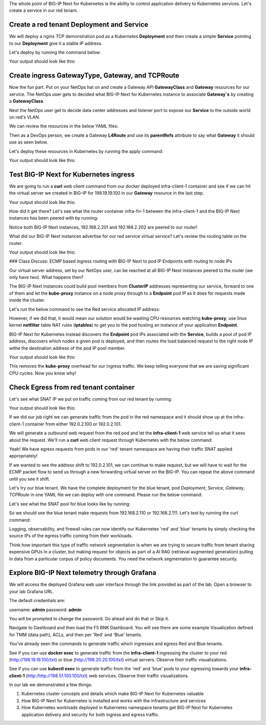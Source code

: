 The whole point of BIG-IP Next for Kubernetes is the ability to control application delivery to Kubernetes services. Let's create a service 
in our red tenant.

Create a red tenant Deployment and Service
------------------------------------------

We will deploy a nginx TCP demonstration pod as a Kubernetes **Deployment** and then create a simple **Service** pointing to our **Deployment** 
give it a stable IP address. 

Let's deploy by running the command below:

.. code-block:: bash 
    :caption: Red Deployment

    kubectl apply -f resources/nginx-red-deployment.yaml

Your output should look like this:

.. code-block:: bash 
    :caption: Red Deployment Output
    
    deployment.apps/nginx-deployment created
    service/nginx-app-svc created


Create ingress GatewayType, Gateway, and TCPRoute
------------------------------------------------

Now the fun part. Put on your NetOps hat on and create a Gateway API **GatewayClass** and **Gateway** resources for our service. The NetOps 
user gets to decided what BIG-IP Next for Kubernetes instance to associate **Gateway`s** by creating a **GatewayClass**.

Next the NetOps user get to decide data center addresses and listener port to expose our **Service** to the outside world on red's VLAN. 

We can review the resources in the below YAML files:

.. code-block:: yaml 
   :caption: Gateway Class

   apiVersion: gateway.networking.k8s.io/v1
   kind: GatewayClass
   metadata:
     name: f5-gateway-class
     namespace: red
   spec:
     controllerName: "f5.com/f5-gateway-controller"
     description: "F5 BIG-IP Kubernetes Gateway"


.. code-block:: yaml 
   :caption: Gateway 

   apiVersion: gateway.k8s.f5net.com/v1
   kind: Gateway
   metadata:
     name: my-l4route-tcp-gateway
     namespace: red
   spec:
     addresses:
     - type: "IPAddress"
       value: 198.19.19.100
     gatewayClassName: f5-gateway-class
     listeners:
     - name: nginx
       protocol: TCP
       port: 80
       allowedRoutes:
         kinds:
         - kind: L4Route


Then as a DevOps person, we create a Gateway **L4Route** and use its **parentRefs** attribute to say what **Gateway** it should use as seen below. 

.. code-block:: yaml
   :caption: Red L4Route

   apiVersion: gateway.k8s.f5net.com/v1
   kind: L4Route
   metadata:
     name: l4-tcp-app
     namespace: red
   spec:
     protocol: TCP
     parentRefs:
     - name: my-l4route-tcp-gateway
       sectionName: nginx
     rules:
     - backendRefs:
       - name: nginx-app-svc
         namespace: red
         port: 80


Let's deploy these resources in Kubernetes by running the apply command:

.. code-block:: bash
   :caption: Red Gateway Deployment

   kubectl apply -f resources/nginx-red-gw-api.yaml

Your output should look like this:

.. code-block:: bash
   :caption: Gateway Output

   gatewayclass.gateway.networking.k8s.io/f5-gateway-class created
   gateway.gateway.k8s.f5net.com/my-l4route-tcp-gateway created
   l4route.gateway.k8s.f5net.com/l4-tcp-app created


Test BIG-IP Next for Kubernetes ingress
---------------------------------------

We are going to run a **curl** web client command from our docker deployed infra-client-1 container and see if we can hit the virtual server 
we created in BIG-IP for 198.19.19.100 in our **Gateway** resource in the last step.

.. image:: images/TestingIngressforred.png


.. code-block:: bash
   :caption: Curl

   docker exec -ti infra-client-1 curl -I http://198.19.19.100

Your output should look like this:

.. code-block:: bash 
   :caption: Curl Output

   HTTP/1.1 200 OK
   Server: nginx/1.27.4
   Date: Thu, 20 Feb 2025 18:04:34 GMT
   Content-Type: text/html
   Content-Length: 615
   Last-Modified: Wed, 05 Feb 2025 11:06:32 GMT
   Connection: keep-alive
   ETag: "67a34638-267"
   Accept-Ranges: bytes


How did it get there? Let's see what the router container infra-frr-1 between the infra-client-1 and the BIG-IP Next instances has been peered with by running:

.. code-block:: bash
   :caption: Show BGP Summary

   docker exec -ti infra-frr-1 vtysh -c "show bgp summary"


.. code-block:: bash 
   :caption: Show BGP Summary

   IPv4 Unicast Summary (VRF default):
   BGP router identifier 192.0.2.250, local AS number 65500 vrf-id 0
   BGP table version 7
   RIB entries 11, using 2112 bytes of memory
   Peers 3, using 2151 KiB of memory
   Peer groups 1, using 64 bytes of memory
   
   Neighbor           V         AS   MsgRcvd   MsgSent   TblVer  InQ OutQ  Up/Down State/PfxRcd   PfxSnt Desc
   *192.0.2.201       4      64443       376       379        0    0    0 03:06:11            3        6 N/A
   *192.0.2.202       4      64443       376       379        0    0    0 03:06:18            3        6 N/A
   *2001::192:0:2:202 4      64443        13        14        0    0    0 00:05:06        NoNeg    NoNeg N/A
   
   Total number of neighbors 3
   * - dynamic neighbor
   3 dynamic neighbor(s), limit 100
   
   IPv6 Unicast Summary (VRF default):
   BGP router identifier 192.0.2.250, local AS number 65500 vrf-id 0
   BGP table version 2
   RIB entries 3, using 576 bytes of memory
   Peers 3, using 2151 KiB of memory
   Peer groups 1, using 64 bytes of memory
   
   Neighbor           V         AS   MsgRcvd   MsgSent   TblVer  InQ OutQ  Up/Down State/PfxRcd   PfxSnt Desc
   *192.0.2.201       4      64443       376       379        0    0    0 03:06:11        NoNeg    NoNeg N/A
   *192.0.2.202       4      64443       376       379        0    0    0 03:06:18        NoNeg    NoNeg N/A
   *2001::192:0:2:202 4      64443        13        14        0    0    0 00:05:06            2        2 N/A
   
   Total number of neighbors 3
   * - dynamic neighbor
   3 dynamic neighbor(s), limit 100


Notice both BIG-IP Next instances, 192.168.2.201 and 192.168.2.202 are peered to our router!

What did our BIG-IP Next instances advertise for our red service virtual service? Let's review the routing table on the router:

.. code-block:: bash 
   :caption: Show IP Route

   docker exec -ti infra-frr-1 vtysh -c "show ip route"

Your output should look like this:

.. code-block:: bash
   :caption: Show IP Route Output

   Codes: K - kernel route, C - connected, S - static, R - RIP,
          O - OSPF, I - IS-IS, B - BGP, E - EIGRP, N - NHRP,
          T - Table, v - VNC, V - VNC-Direct, A - Babel, F - PBR,
          f - OpenFabric,
          > - selected route, * - FIB route, q - queued, r - rejected, b - backup
          t - trapped, o - offload failure
   
   K>* 0.0.0.0/0 [0/0] via 198.51.100.1, eth0, 03:26:14
   C>* 192.0.2.0/24 is directly connected, eth1, 03:26:14
   B>* 192.0.2.100/32 [20/0] via 192.0.2.201, eth1, weight 1, 03:08:51
   B>* 192.0.2.101/32 [20/0] via 192.0.2.202, eth1, weight 1, 03:09:04
   B>* 192.0.2.110/32 [20/0] via 192.0.2.201, eth1, weight 1, 03:08:51
   B>* 192.0.2.111/32 [20/0] via 192.0.2.202, eth1, weight 1, 03:09:04
   B>* 198.19.19.100/32 [20/0] via 192.0.2.201, eth1, weight 1, 00:14:18
     *                         via 192.0.2.202, eth1, weight 1, 00:14:18
   C>* 198.51.100.0/24 is directly connected, eth0, 03:26:14


### Class Discuss: ECMP based ingress routing with BIG-IP Next to pod IP Endpoints with routing to node IPs

Our virtual server address, set by our NetOps user, can be reached at all BIG-IP Next instances peered to the router (we only have two).  
What happens then?

The BIG-IP Next instances could build pool members from **ClusterIP** addresses representing our service, forward to one of them and 
let the **kube-proxy** instance on a node proxy through to a **Endpoint** pod IP as it does for requests made inside the cluster.  

Let's run the below command to see the Red service allocated IP address:

.. code-block:: bash
   :caption: Red Service

   kubectl get service -n red


.. code-block:: bash
   :caption: Red Service Output

   NAME            TYPE        CLUSTER-IP     EXTERNAL-IP   PORT(S)   AGE
   nginx-app-svc   ClusterIP   10.96.157.55   <none>        80/TCP    4m


However, if we did that, it would mean our solution would be wasting CPU resources watching **kube-proxy**, use linux kernel **netfilter** table 
NAT rules (**iptables**) to get you to the pod hosting an instance of your application **Endpoint**. 

BIG-IP Next for Kubernetes instead discovers the **Endpoint** pod IPs associated with the **Service**, builds a pool of pod IP address, 
discovers which nodes a given pod is deployed, and then routes the load balanced request to the right node IP withe the destination address 
of the pod IP pool member.


.. code-block:: bash
   :caption: Endpoints 

   kubectl get endpoints -n red


Your output should look like this:

.. code-block:: bash
   :caption: Get Endpoints Output

   NAME            ENDPOINTS           AGE
   nginx-app-svc   10.244.227.201:80   5m


This removes the **kube-proxy** overhead for our ingress traffic. We keep telling everyone that we are saving significant CPU cycles. 
Now you know why!

Check Egress from red tenant container
--------------------------------------

Let's see what SNAT IP we put on traffic coming from our red tenant by running:

.. code-block:: bash
   :caption: Describe red-snat

   kubectl describe f5-spk-snatpool red-snat

Your output should look like this:

.. code-block:: bash
   :caption: Describe red-snat Output

   Name:         red-snat
   Namespace:    default
   Labels:       <none>
   Annotations:  <none>
   API Version:  k8s.f5net.com/v1
   Kind:         F5SPKSnatpool
   Metadata:
     Creation Timestamp:  2025-02-20T15:05:18Z
     Finalizers:
       handletmmconfig_inconsistency
     Generation:        1
     Resource Version:  6173
     UID:               923fe787-13bc-44c0-bf19-678ca38ab198
   Spec:
     Address List:
       [192.0.2.100 2001::192:0:2:100]
       [192.0.2.101 2001::192:0:2:101]
     Name:                         red-snat
     Shared Snat Address Enabled:  false
   Status:
     Conditions:
       Last Transition Time:  2025-02-20T15:05:18Z
       Message:
       Observed Generation:   0
       Reason:                Accepted
       Status:                True
       Type:                  Accepted
       Last Transition Time:  2025-02-20T15:05:18Z
       Message:               CR config sent to all grpc endpoints
       Observed Generation:   2
       Reason:                Programmed
       Status:                True
       Type:                  Programmed
     Generation Id:           0
   Events:                    <none>


If we did our job right we can generate traffic from the pod in the red namespace and it should show up at the infra-client-1 container 
from either 192.0.2.100 or 192.0.2.101. 

.. image:: images/EgressTenancy.png

We will generate a outbound web request from the red pod and let the **infra-client-1** web service tell us what it sees about the request. 
We'll run a **curl** web client request through Kubernetes with the below command:


.. code-block:: bash
   :caption: Curl red command

   kubectl exec -ti -n red deploy/nginx-deployment -- curl http://198.51.100.100/txt


.. code-block:: bash
   :caption: Curl Output

   ================================================
    ___ ___   ___                    _
   | __| __| |   \ ___ _ __  ___    /_\  _ __ _ __
   | _||__ \ | |) / -_) '  \/ _ \  / _ \| '_ \ '_ \
   |_| |___/ |___/\___|_|_|_\___/ /_/ \_\ .__/ .__/
                                         |_|  |_|
   ================================================
   
         Node Name: F5 Docker vLab
        Short Name: nginx
   
         Server IP: 198.51.100.100
       Server Port: 80
   
         Client IP: 192.0.2.100
       Client Port: 62899
   
   Client Protocol: HTTP
    Request Method: GET
       Request URI: /txt
   
       host_header: 198.51.100.100
        user-agent: curl/7.88.1


Yeah! We have egress requests from pods in our 'red' tenant namespace are having their traffic SNAT applied appropriately! 

If we wanted to see the address shift to 192.0.2.101, we can continue to make request, but we will have to wait for the ECMP packet 
flow to send us through a new forwarding virtual server on the BIG-IP. You can repeat the above command until you see it shift.

Let's try our blue tenant. We have the complete deployment for the blue tenant, pod `Deployment`, `Service`, `Gateway`, `TCPRoute` in one YAML 
file we can deploy with one command. Please run the below command:


.. code-block:: bash
   :caption: Apply Blue Deployment

   kubectl apply -f ./resources/nginx-blue-deployment.yaml


.. code-block:: bash
   :caption: Blue Deployment Output

   deployment.apps/nginx-deployment created
   service/nginx-app-svc created
   gateway.gateway.k8s.f5net.com/my-l4route-tcp-gateway created
   l4route.gateway.k8s.f5net.com/l4-tcp-app created


Let's see what the SNAT pool for blue looks like by running:

.. code-block:: bash
   :caption: Describe blue-snat 

   kubectl describe f5-spk-snatpool blue-snat


.. code-block:: bash
   :caption: Describe blue-snat Output

   Name:         blue-snat
   Namespace:    default
   Labels:       <none>
   Annotations:  <none>
   API Version:  k8s.f5net.com/v1
   Kind:         F5SPKSnatpool
   Metadata:
     Creation Timestamp:  2025-02-20T23:53:05Z
     Finalizers:
       handletmmconfig_inconsistency
     Generation:        1
     Resource Version:  4936
     UID:               20ddfd35-adcc-4d38-8efb-4a7beaeef442
   Spec:
     Address List:
       [192.0.2.110 2001::192:0:2:110]
       [192.0.2.111 2001::192:0:2:111]
     Name:                         blue-snat
     Shared Snat Address Enabled:  false
   Status:
     Conditions:
       Last Transition Time:  2025-02-20T23:53:05Z
       Message:
       Observed Generation:   0
       Reason:                Accepted
       Status:                True
       Type:                  Accepted
       Last Transition Time:  2025-02-20T23:53:06Z
       Message:               CR config sent to all grpc endpoints
       Observed Generation:   2
       Reason:                Programmed
       Status:                True
       Type:                  Programmed
     Generation Id:           0
   Events:
     Type    Reason         Age   From            Message
     ----    ------         ----  ----            -------
     Normal  Added/Updated  20m   spk-controller  F5Snatpool default/blue-snat was added/updated


So we should see the blue tenant make requests from 192.168.2.110 or 192.168.2.111. Let's test by running the curl command:

.. code-block:: bash
   :caption: Curl Command

   kubectl exec -ti -n blue deploy/nginx-deployment -- curl http://198.51.100.100/txt


.. code-block:: bash
   :caption: Curl Output

   ================================================
    ___ ___   ___                    _
   | __| __| |   \ ___ _ __  ___    /_\  _ __ _ __
   | _||__ \ | |) / -_) '  \/ _ \  / _ \| '_ \ '_ \
   |_| |___/ |___/\___|_|_|_\___/ /_/ \_\ .__/ .__/
                                         |_|  |_|
   ================================================
   
         Node Name: F5 Docker vLab
        Short Name: nginx
   
         Server IP: 198.51.100.100
       Server Port: 80
   
         Client IP: 192.0.2.111
       Client Port: 10764
   
   Client Protocol: HTTP
    Request Method: GET
       Request URI: /txt
   
       host_header: 198.51.100.100
        user-agent: curl/7.88.1


Logging, observability, and firewall rules can now identify our Kubernetes 'red' and 'blue' tenants by simply checking the source IPs of 
the egress traffic coming from their workloads.

Think how important this type of traffic network segmentation is when we are trying to secure traffic from tenant sharing expensive GPUs in 
a cluster, but making request for objects as part of a AI RAG (retrieval augmented generation) pulling in data from a particular corpus of 
policy documents. You need the network segmentation to guarantee security.

Explore BIG-IP Next telemetry through Grafana
----------------------------------------------

We will access the deployed Grafana web user interface through the link provided as part of the lab. Open a browser to your lab Grafana URL.

.. image:: images/GrafanaLogin.png

The default credentials are:

username: **admin**
password: **admin**

You will be prompted to change the password. Go ahead and do that or Skip it. 

Navigate to Dashboard and then load the F5 BNK Dashboard.  You will see there are some example Visualization defined for TMM (data path), ACLs, and then per 'Red' and 'Blue' tenants. 

You've already seen the commands to generate traffic which ingresses and egress Red and Blue tenants. 

See if you can use **docker exec** to generate traffic from the **infra-client-1** ingressing the cluster to your red (http://198.19.19.100/txt) or 
blue (http://198.20.20.100/txt) virtual servers. Observe  their traffic visualizations. 

See if you can use **kubectl exec** to generate traffic from the 'red' and 'blue' pods to your egressing towards your **infra-client-1** (http:/http://198.51.100.100/txt) web services. 
Observe their traffic visualizations. 

In our lab we demonstrated a few things:

1) Kubernetes cluster concepts and details which make BIG-IP Next for Kubernetes valuable
2) How BIG-IP Next for Kubernetes is installed and works with the infrastructure and services
3) How Kubernetes workloads deployed in Kubernetes namespace tenants get BIG-IP Next for Kubernetes application delivery and security for both ingress and egress traffic.